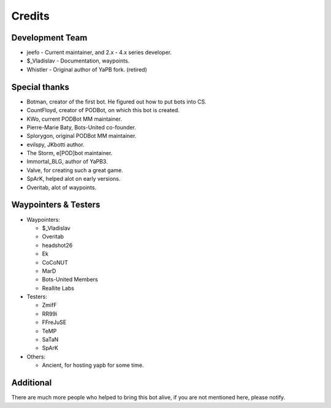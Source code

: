 **************************
Credits
**************************

Development Team
--------------------------

- jeefo - Current maintainer, and 2.x - 4.x series developer.
- $_Vladislav - Documentation, waypoints.
- Whistler - Original author of YaPB fork. (retired)

Special thanks
--------------------------
- Botman, creator of the first bot. He figured out how to put bots into CS.
- CountFloyd, creator of PODBot, on which this bot is created.
- KWo, current PODBot MM maintainer.
- Pierre-Marie Baty, Bots-United co-founder.
- Splorygon, original PODBot MM maintainer.
- evilspy, JKbotti author.
- The Storm, e[POD]bot maintainer.
- Immortal_BLG, author of YaPB3.
- Valve, for creating such a great game.
- SpArK, helped alot on early versions.
- Overitab, alot of waypoints.

Waypointers & Testers
--------------------------
- Waypointers: 

  + $_Vladislav
  + Overitab
  + headshot26
  + Ek
  + CoCoNUT
  + MarD
  + Bots-United Members
  + Reallite Labs

- Testers:

  + ZmifF
  + RR99i
  + FFreJuSE
  + TeMP
  + SaTaN
  + SpArK

- Others:

  + Ancient, for hosting yapb for some time.


Additional
--------------------------
There are much more people who helped to bring this bot alive, if you are not mentioned here, please notify.

